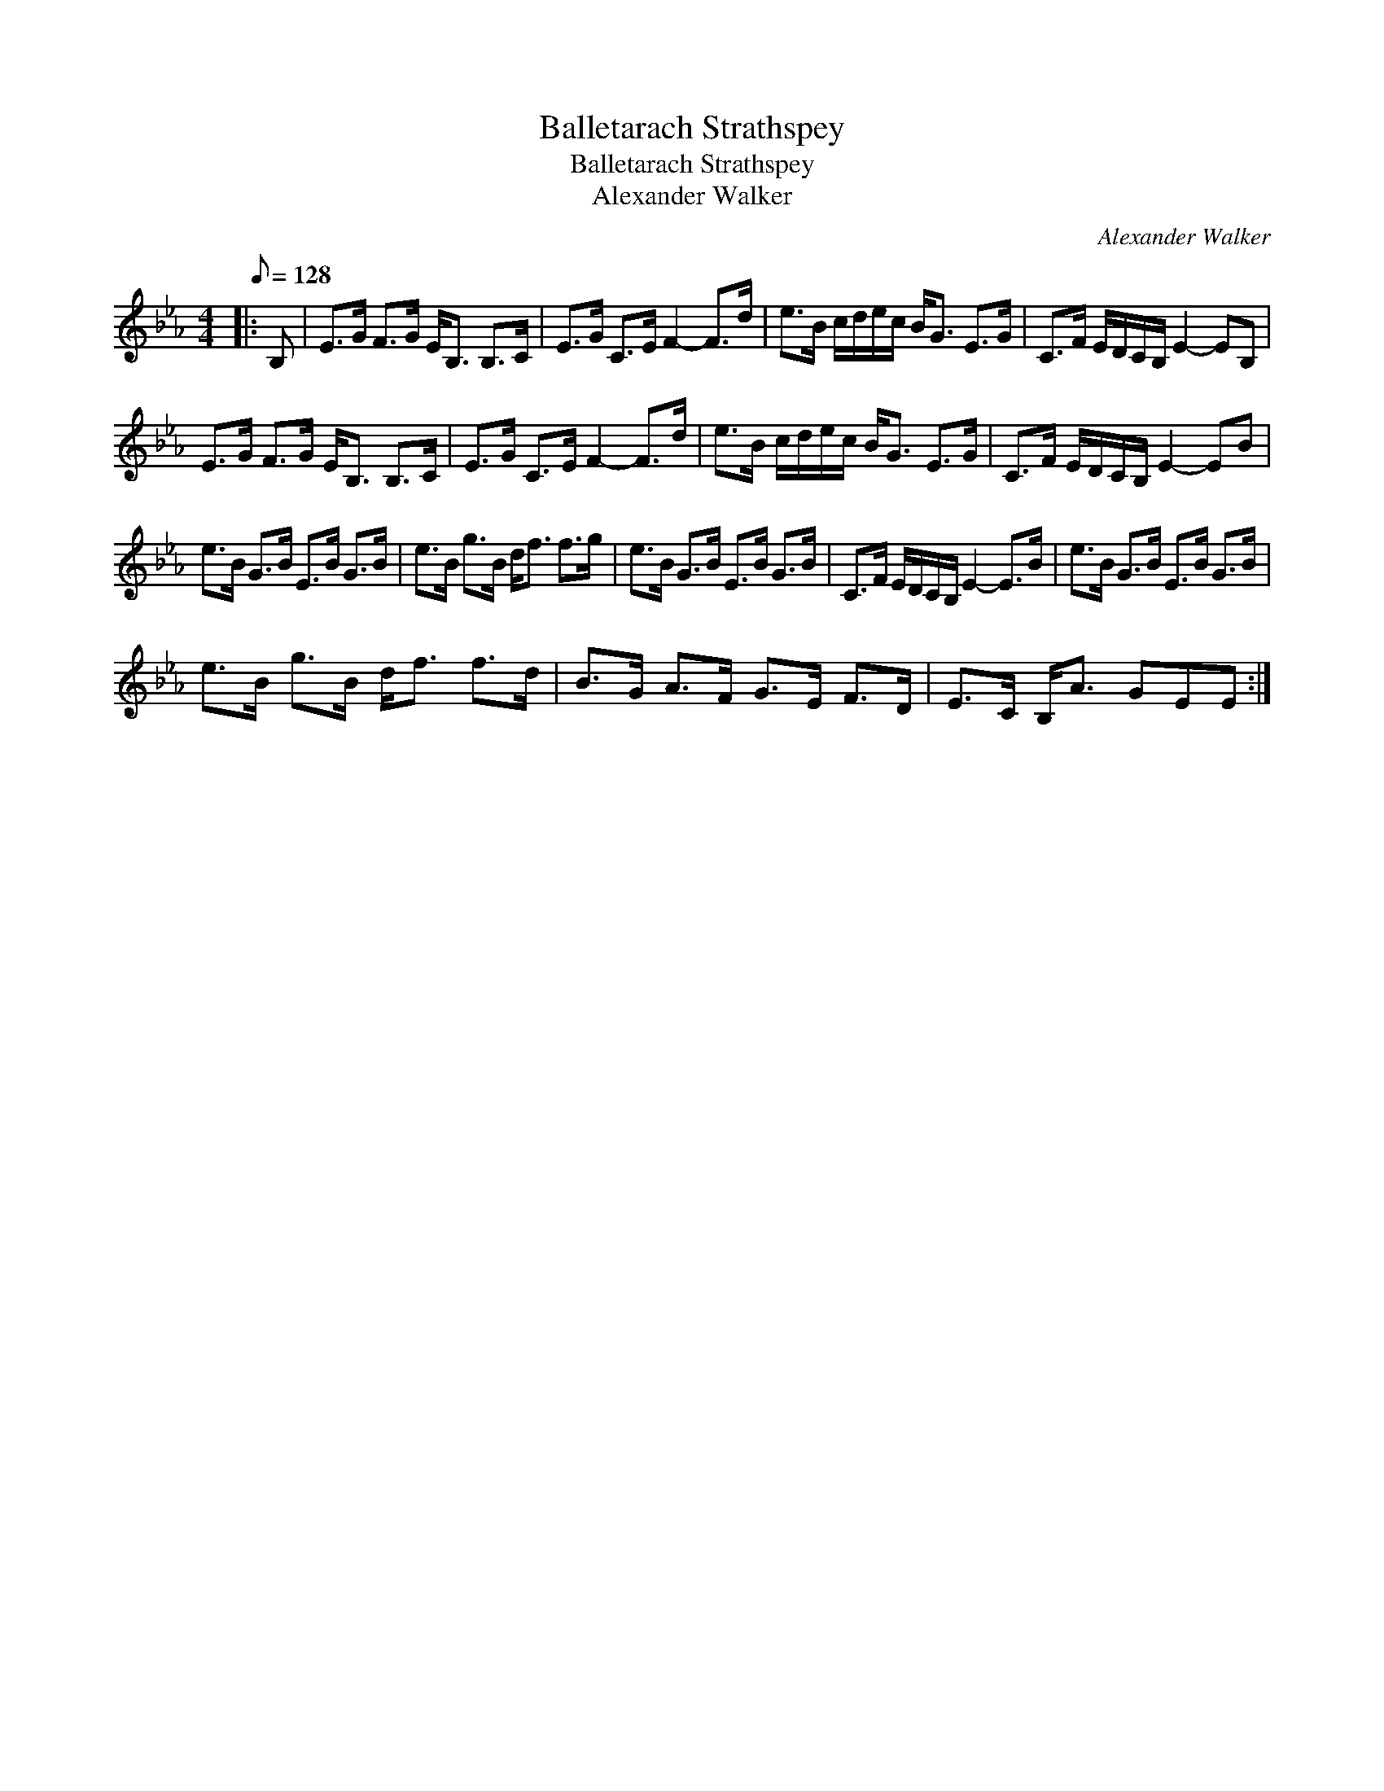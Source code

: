 X:1
T:Balletarach Strathspey
T:Balletarach Strathspey
T:Alexander Walker
C:Alexander Walker
L:1/8
Q:1/8=128
M:4/4
K:Eb
V:1 treble 
V:1
|: B, | E>G F>G E<B, B,>C | E>G C>E F2- F>d | e>B c/d/e/c/ B<G E>G | C>F E/D/C/B,/ E2- EB, | %5
 E>G F>G E<B, B,>C | E>G C>E F2- F>d | e>B c/d/e/c/ B<G E>G | C>F E/D/C/B,/ E2- EB | %9
 e>B G>B E>B G>B | e>B g>B d<f f>g | e>B G>B E>B G>B | C>F E/D/C/B,/ E2- E>B | e>B G>B E>B G>B | %14
 e>B g>B d<f f>d | B>G A>F G>E F>D | E>C B,<A GEE :| %17

